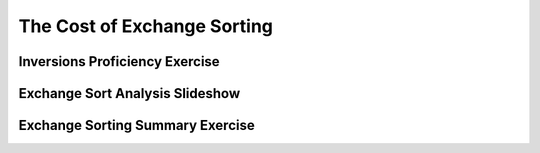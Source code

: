 .. This file is part of the OpenDSA eTextbook project. See
.. http://algoviz.org/OpenDSA for more details.
.. Copyright (c) 2012-2016 by the OpenDSA Project Contributors, and
.. distributed under an MIT open source license.

.. avmetadata::
   :author: Cliff Shaffer
   :requires: insertion sort; bubble sort; selection sort
   :satisfies: exchange sort
   :topic: Sorting

.. index:: ! exchange sorting
.. index:: sorting; exchange

.. odsalink:: AV/Sorting/ExchangeSortCON.css

The Cost of Exchange Sorting
============================

Inversions Proficiency Exercise
-------------------------------
.. avembed:: Exercises/Sorting/FindInversionsPRO.html ka

Exchange Sort Analysis Slideshow
--------------------------------
.. inlineav:: ExchangeSortCON ss
   :output: show

Exchange Sorting Summary Exercise
---------------------------------
.. avembed:: Exercises/Sorting/ExchangeSumm.html ka


.. odsascript:: AV/Sorting/ExchangeSortCON.js
